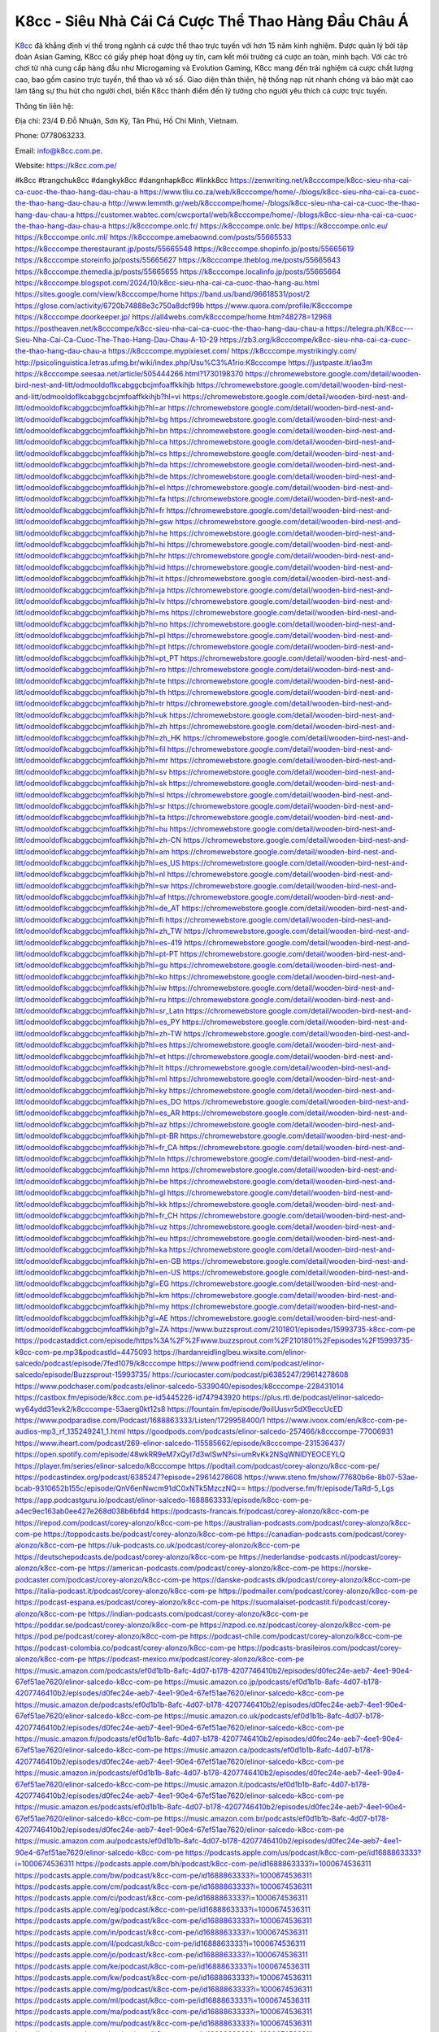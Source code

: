 K8cc - Siêu Nhà Cái Cá Cược Thể Thao Hàng Đầu Châu Á
===================================

`K8cc <https://k8cc.com.pe/>`_ đã khẳng định vị thế trong ngành cá cược thể thao trực tuyến với hơn 15 năm kinh nghiệm. Được quản lý bởi tập đoàn Asian Gaming, K8cc có giấy phép hoạt động uy tín, cam kết môi trường cá cược an toàn, minh bạch. Với các trò chơi từ nhà cung cấp hàng đầu như Microgaming và Evolution Gaming, K8cc mang đến trải nghiệm cá cược chất lượng cao, bao gồm casino trực tuyến, thể thao và xổ số. Giao diện thân thiện, hệ thống nạp rút nhanh chóng và bảo mật cao làm tăng sự thu hút cho người chơi, biến K8cc thành điểm đến lý tưởng cho người yêu thích cá cược trực tuyến.

Thông tin liên hệ: 

Địa chỉ: 23/4 Đ.Đỗ Nhuận, Sơn Kỳ, Tân Phú, Hồ Chí Minh, Vietnam. 

Phone: 0778063233. 

Email: info@k8cc.com.pe. 

Website: https://k8cc.com.pe/ 

#k8cc #trangchuk8cc #dangkyk8cc #dangnhapk8cc #linkk8cc
https://zenwriting.net/k8cccompe/k8cc-sieu-nha-cai-ca-cuoc-the-thao-hang-dau-chau-a
https://www.tliu.co.za/web/k8cccompe/home/-/blogs/k8cc-sieu-nha-cai-ca-cuoc-the-thao-hang-dau-chau-a
http://www.lemmth.gr/web/k8cccompe/home/-/blogs/k8cc-sieu-nha-cai-ca-cuoc-the-thao-hang-dau-chau-a
https://customer.wabtec.com/cwcportal/web/k8cccompe/home/-/blogs/k8cc-sieu-nha-cai-ca-cuoc-the-thao-hang-dau-chau-a
https://k8cccompe.onlc.fr/
https://k8cccompe.onlc.be/
https://k8cccompe.onlc.eu/
https://k8cccompe.onlc.ml/
https://k8cccompe.amebaownd.com/posts/55665533
https://k8cccompe.therestaurant.jp/posts/55665548
https://k8cccompe.shopinfo.jp/posts/55665619
https://k8cccompe.storeinfo.jp/posts/55665627
https://k8cccompe.theblog.me/posts/55665643
https://k8cccompe.themedia.jp/posts/55665655
https://k8cccompe.localinfo.jp/posts/55665664
https://k8cccompe.blogspot.com/2024/10/k8cc-sieu-nha-cai-ca-cuoc-thao-hang-au.html
https://sites.google.com/view/k8cccompe/home
https://band.us/band/96618531/post/2
https://glose.com/activity/6720b74888e3c750a8dcf99b
https://www.quora.com/profile/K8cccompe
https://k8cccompe.doorkeeper.jp/
https://all4webs.com/k8cccompe/home.htm?48278=12968
https://postheaven.net/k8cccompe/k8cc-sieu-nha-cai-ca-cuoc-the-thao-hang-dau-chau-a
https://telegra.ph/K8cc---Sieu-Nha-Cai-Ca-Cuoc-The-Thao-Hang-Dau-Chau-A-10-29
https://zb3.org/k8cccompe/k8cc-sieu-nha-cai-ca-cuoc-the-thao-hang-dau-chau-a
https://k8cccompe.mypixieset.com/
https://k8cccompe.mystrikingly.com/
http://psicolinguistica.letras.ufmg.br/wiki/index.php/Usu%C3%A1rio:K8cccompe
https://justpaste.it/iao3m
https://k8cccompe.seesaa.net/article/505444266.html?1730198370
https://chromewebstore.google.com/detail/wooden-bird-nest-and-litt/odmooldoflkcabggcbcjmfoaffkkihjb
https://chromewebstore.google.com/detail/wooden-bird-nest-and-litt/odmooldoflkcabggcbcjmfoaffkkihjb?hl=vi
https://chromewebstore.google.com/detail/wooden-bird-nest-and-litt/odmooldoflkcabggcbcjmfoaffkkihjb?hl=ar
https://chromewebstore.google.com/detail/wooden-bird-nest-and-litt/odmooldoflkcabggcbcjmfoaffkkihjb?hl=bg
https://chromewebstore.google.com/detail/wooden-bird-nest-and-litt/odmooldoflkcabggcbcjmfoaffkkihjb?hl=bn
https://chromewebstore.google.com/detail/wooden-bird-nest-and-litt/odmooldoflkcabggcbcjmfoaffkkihjb?hl=ca
https://chromewebstore.google.com/detail/wooden-bird-nest-and-litt/odmooldoflkcabggcbcjmfoaffkkihjb?hl=cs
https://chromewebstore.google.com/detail/wooden-bird-nest-and-litt/odmooldoflkcabggcbcjmfoaffkkihjb?hl=da
https://chromewebstore.google.com/detail/wooden-bird-nest-and-litt/odmooldoflkcabggcbcjmfoaffkkihjb?hl=de
https://chromewebstore.google.com/detail/wooden-bird-nest-and-litt/odmooldoflkcabggcbcjmfoaffkkihjb?hl=el
https://chromewebstore.google.com/detail/wooden-bird-nest-and-litt/odmooldoflkcabggcbcjmfoaffkkihjb?hl=fa
https://chromewebstore.google.com/detail/wooden-bird-nest-and-litt/odmooldoflkcabggcbcjmfoaffkkihjb?hl=fr
https://chromewebstore.google.com/detail/wooden-bird-nest-and-litt/odmooldoflkcabggcbcjmfoaffkkihjb?hl=gsw
https://chromewebstore.google.com/detail/wooden-bird-nest-and-litt/odmooldoflkcabggcbcjmfoaffkkihjb?hl=he
https://chromewebstore.google.com/detail/wooden-bird-nest-and-litt/odmooldoflkcabggcbcjmfoaffkkihjb?hl=hi
https://chromewebstore.google.com/detail/wooden-bird-nest-and-litt/odmooldoflkcabggcbcjmfoaffkkihjb?hl=hr
https://chromewebstore.google.com/detail/wooden-bird-nest-and-litt/odmooldoflkcabggcbcjmfoaffkkihjb?hl=id
https://chromewebstore.google.com/detail/wooden-bird-nest-and-litt/odmooldoflkcabggcbcjmfoaffkkihjb?hl=it
https://chromewebstore.google.com/detail/wooden-bird-nest-and-litt/odmooldoflkcabggcbcjmfoaffkkihjb?hl=ja
https://chromewebstore.google.com/detail/wooden-bird-nest-and-litt/odmooldoflkcabggcbcjmfoaffkkihjb?hl=lv
https://chromewebstore.google.com/detail/wooden-bird-nest-and-litt/odmooldoflkcabggcbcjmfoaffkkihjb?hl=ms
https://chromewebstore.google.com/detail/wooden-bird-nest-and-litt/odmooldoflkcabggcbcjmfoaffkkihjb?hl=no
https://chromewebstore.google.com/detail/wooden-bird-nest-and-litt/odmooldoflkcabggcbcjmfoaffkkihjb?hl=pl
https://chromewebstore.google.com/detail/wooden-bird-nest-and-litt/odmooldoflkcabggcbcjmfoaffkkihjb?hl=pt
https://chromewebstore.google.com/detail/wooden-bird-nest-and-litt/odmooldoflkcabggcbcjmfoaffkkihjb?hl=pt_PT
https://chromewebstore.google.com/detail/wooden-bird-nest-and-litt/odmooldoflkcabggcbcjmfoaffkkihjb?hl=ro
https://chromewebstore.google.com/detail/wooden-bird-nest-and-litt/odmooldoflkcabggcbcjmfoaffkkihjb?hl=te
https://chromewebstore.google.com/detail/wooden-bird-nest-and-litt/odmooldoflkcabggcbcjmfoaffkkihjb?hl=th
https://chromewebstore.google.com/detail/wooden-bird-nest-and-litt/odmooldoflkcabggcbcjmfoaffkkihjb?hl=tr
https://chromewebstore.google.com/detail/wooden-bird-nest-and-litt/odmooldoflkcabggcbcjmfoaffkkihjb?hl=uk
https://chromewebstore.google.com/detail/wooden-bird-nest-and-litt/odmooldoflkcabggcbcjmfoaffkkihjb?hl=zh
https://chromewebstore.google.com/detail/wooden-bird-nest-and-litt/odmooldoflkcabggcbcjmfoaffkkihjb?hl=zh_HK
https://chromewebstore.google.com/detail/wooden-bird-nest-and-litt/odmooldoflkcabggcbcjmfoaffkkihjb?hl=fil
https://chromewebstore.google.com/detail/wooden-bird-nest-and-litt/odmooldoflkcabggcbcjmfoaffkkihjb?hl=mr
https://chromewebstore.google.com/detail/wooden-bird-nest-and-litt/odmooldoflkcabggcbcjmfoaffkkihjb?hl=sv
https://chromewebstore.google.com/detail/wooden-bird-nest-and-litt/odmooldoflkcabggcbcjmfoaffkkihjb?hl=sk
https://chromewebstore.google.com/detail/wooden-bird-nest-and-litt/odmooldoflkcabggcbcjmfoaffkkihjb?hl=sl
https://chromewebstore.google.com/detail/wooden-bird-nest-and-litt/odmooldoflkcabggcbcjmfoaffkkihjb?hl=sr
https://chromewebstore.google.com/detail/wooden-bird-nest-and-litt/odmooldoflkcabggcbcjmfoaffkkihjb?hl=ta
https://chromewebstore.google.com/detail/wooden-bird-nest-and-litt/odmooldoflkcabggcbcjmfoaffkkihjb?hl=hu
https://chromewebstore.google.com/detail/wooden-bird-nest-and-litt/odmooldoflkcabggcbcjmfoaffkkihjb?hl=zh-CN
https://chromewebstore.google.com/detail/wooden-bird-nest-and-litt/odmooldoflkcabggcbcjmfoaffkkihjb?hl=am
https://chromewebstore.google.com/detail/wooden-bird-nest-and-litt/odmooldoflkcabggcbcjmfoaffkkihjb?hl=es_US
https://chromewebstore.google.com/detail/wooden-bird-nest-and-litt/odmooldoflkcabggcbcjmfoaffkkihjb?hl=nl
https://chromewebstore.google.com/detail/wooden-bird-nest-and-litt/odmooldoflkcabggcbcjmfoaffkkihjb?hl=sw
https://chromewebstore.google.com/detail/wooden-bird-nest-and-litt/odmooldoflkcabggcbcjmfoaffkkihjb?hl=af
https://chromewebstore.google.com/detail/wooden-bird-nest-and-litt/odmooldoflkcabggcbcjmfoaffkkihjb?hl=de_AT
https://chromewebstore.google.com/detail/wooden-bird-nest-and-litt/odmooldoflkcabggcbcjmfoaffkkihjb?hl=fi
https://chromewebstore.google.com/detail/wooden-bird-nest-and-litt/odmooldoflkcabggcbcjmfoaffkkihjb?hl=zh_TW
https://chromewebstore.google.com/detail/wooden-bird-nest-and-litt/odmooldoflkcabggcbcjmfoaffkkihjb?hl=es-419
https://chromewebstore.google.com/detail/wooden-bird-nest-and-litt/odmooldoflkcabggcbcjmfoaffkkihjb?hl=pt-PT
https://chromewebstore.google.com/detail/wooden-bird-nest-and-litt/odmooldoflkcabggcbcjmfoaffkkihjb?hl=gu
https://chromewebstore.google.com/detail/wooden-bird-nest-and-litt/odmooldoflkcabggcbcjmfoaffkkihjb?hl=ko
https://chromewebstore.google.com/detail/wooden-bird-nest-and-litt/odmooldoflkcabggcbcjmfoaffkkihjb?hl=iw
https://chromewebstore.google.com/detail/wooden-bird-nest-and-litt/odmooldoflkcabggcbcjmfoaffkkihjb?hl=ru
https://chromewebstore.google.com/detail/wooden-bird-nest-and-litt/odmooldoflkcabggcbcjmfoaffkkihjb?hl=sr_Latn
https://chromewebstore.google.com/detail/wooden-bird-nest-and-litt/odmooldoflkcabggcbcjmfoaffkkihjb?hl=es_PY
https://chromewebstore.google.com/detail/wooden-bird-nest-and-litt/odmooldoflkcabggcbcjmfoaffkkihjb?hl=zh-TW
https://chromewebstore.google.com/detail/wooden-bird-nest-and-litt/odmooldoflkcabggcbcjmfoaffkkihjb?hl=es
https://chromewebstore.google.com/detail/wooden-bird-nest-and-litt/odmooldoflkcabggcbcjmfoaffkkihjb?hl=et
https://chromewebstore.google.com/detail/wooden-bird-nest-and-litt/odmooldoflkcabggcbcjmfoaffkkihjb?hl=lt
https://chromewebstore.google.com/detail/wooden-bird-nest-and-litt/odmooldoflkcabggcbcjmfoaffkkihjb?hl=ml
https://chromewebstore.google.com/detail/wooden-bird-nest-and-litt/odmooldoflkcabggcbcjmfoaffkkihjb?hl=ky
https://chromewebstore.google.com/detail/wooden-bird-nest-and-litt/odmooldoflkcabggcbcjmfoaffkkihjb?hl=es_DO
https://chromewebstore.google.com/detail/wooden-bird-nest-and-litt/odmooldoflkcabggcbcjmfoaffkkihjb?hl=es_AR
https://chromewebstore.google.com/detail/wooden-bird-nest-and-litt/odmooldoflkcabggcbcjmfoaffkkihjb?hl=az
https://chromewebstore.google.com/detail/wooden-bird-nest-and-litt/odmooldoflkcabggcbcjmfoaffkkihjb?hl=pt-BR
https://chromewebstore.google.com/detail/wooden-bird-nest-and-litt/odmooldoflkcabggcbcjmfoaffkkihjb?hl=fr_CA
https://chromewebstore.google.com/detail/wooden-bird-nest-and-litt/odmooldoflkcabggcbcjmfoaffkkihjb?hl=ln
https://chromewebstore.google.com/detail/wooden-bird-nest-and-litt/odmooldoflkcabggcbcjmfoaffkkihjb?hl=mn
https://chromewebstore.google.com/detail/wooden-bird-nest-and-litt/odmooldoflkcabggcbcjmfoaffkkihjb?hl=be
https://chromewebstore.google.com/detail/wooden-bird-nest-and-litt/odmooldoflkcabggcbcjmfoaffkkihjb?hl=gl
https://chromewebstore.google.com/detail/wooden-bird-nest-and-litt/odmooldoflkcabggcbcjmfoaffkkihjb?hl=kk
https://chromewebstore.google.com/detail/wooden-bird-nest-and-litt/odmooldoflkcabggcbcjmfoaffkkihjb?hl=fr_CH
https://chromewebstore.google.com/detail/wooden-bird-nest-and-litt/odmooldoflkcabggcbcjmfoaffkkihjb?hl=uz
https://chromewebstore.google.com/detail/wooden-bird-nest-and-litt/odmooldoflkcabggcbcjmfoaffkkihjb?hl=eu
https://chromewebstore.google.com/detail/wooden-bird-nest-and-litt/odmooldoflkcabggcbcjmfoaffkkihjb?hl=ka
https://chromewebstore.google.com/detail/wooden-bird-nest-and-litt/odmooldoflkcabggcbcjmfoaffkkihjb?hl=en-GB
https://chromewebstore.google.com/detail/wooden-bird-nest-and-litt/odmooldoflkcabggcbcjmfoaffkkihjb?hl=en-US
https://chromewebstore.google.com/detail/wooden-bird-nest-and-litt/odmooldoflkcabggcbcjmfoaffkkihjb?gl=EG
https://chromewebstore.google.com/detail/wooden-bird-nest-and-litt/odmooldoflkcabggcbcjmfoaffkkihjb?hl=km
https://chromewebstore.google.com/detail/wooden-bird-nest-and-litt/odmooldoflkcabggcbcjmfoaffkkihjb?hl=my
https://chromewebstore.google.com/detail/wooden-bird-nest-and-litt/odmooldoflkcabggcbcjmfoaffkkihjb?gl=AE
https://chromewebstore.google.com/detail/wooden-bird-nest-and-litt/odmooldoflkcabggcbcjmfoaffkkihjb?gl=ZA
https://www.buzzsprout.com/2101801/episodes/15993735-k8cc-com-pe
https://podcastaddict.com/episode/https%3A%2F%2Fwww.buzzsprout.com%2F2101801%2Fepisodes%2F15993735-k8cc-com-pe.mp3&podcastId=4475093
https://hardanreidlinglbeu.wixsite.com/elinor-salcedo/podcast/episode/7fed1079/k8cccompe
https://www.podfriend.com/podcast/elinor-salcedo/episode/Buzzsprout-15993735/
https://curiocaster.com/podcast/pi6385247/29614278608
https://www.podchaser.com/podcasts/elinor-salcedo-5339040/episodes/k8cccompe-228431014
https://castbox.fm/episode/k8cc.com.pe-id5445226-id747943920
https://plus.rtl.de/podcast/elinor-salcedo-wy64ydd31evk2/k8cccompe-53aerg0kt12s8
https://fountain.fm/episode/9oiIUusvr5dX9eccUcED
https://www.podparadise.com/Podcast/1688863333/Listen/1729958400/1
https://www.ivoox.com/en/k8cc-com-pe-audios-mp3_rf_135249241_1.html
https://goodpods.com/podcasts/elinor-salcedo-257466/k8cccompe-77006931
https://www.iheart.com/podcast/269-elinor-salcedo-115585662/episode/k8cccompe-231536437/
https://open.spotify.com/episode/48wkRR9eM7xQyI7d3wISwN?si=umRvKk2NSqWNlDYEOCEYLQ
https://player.fm/series/elinor-salcedo/k8cccompe
https://podtail.com/podcast/corey-alonzo/k8cc-com-pe/
https://podcastindex.org/podcast/6385247?episode=29614278608
https://www.steno.fm/show/77680b6e-8b07-53ae-bcab-9310652b155c/episode/QnV6enNwcm91dC0xNTk5MzczNQ==
https://podverse.fm/fr/episode/TaRd-5_Lgs
https://app.podcastguru.io/podcast/elinor-salcedo-1688863333/episode/k8cc-com-pe-a4ec9ec163ab0ee427e268d038b6bfd4
https://podcasts-francais.fr/podcast/corey-alonzo/k8cc-com-pe
https://irepod.com/podcast/corey-alonzo/k8cc-com-pe
https://australian-podcasts.com/podcast/corey-alonzo/k8cc-com-pe
https://toppodcasts.be/podcast/corey-alonzo/k8cc-com-pe
https://canadian-podcasts.com/podcast/corey-alonzo/k8cc-com-pe
https://uk-podcasts.co.uk/podcast/corey-alonzo/k8cc-com-pe
https://deutschepodcasts.de/podcast/corey-alonzo/k8cc-com-pe
https://nederlandse-podcasts.nl/podcast/corey-alonzo/k8cc-com-pe
https://american-podcasts.com/podcast/corey-alonzo/k8cc-com-pe
https://norske-podcaster.com/podcast/corey-alonzo/k8cc-com-pe
https://danske-podcasts.dk/podcast/corey-alonzo/k8cc-com-pe
https://italia-podcast.it/podcast/corey-alonzo/k8cc-com-pe
https://podmailer.com/podcast/corey-alonzo/k8cc-com-pe
https://podcast-espana.es/podcast/corey-alonzo/k8cc-com-pe
https://suomalaiset-podcastit.fi/podcast/corey-alonzo/k8cc-com-pe
https://indian-podcasts.com/podcast/corey-alonzo/k8cc-com-pe
https://poddar.se/podcast/corey-alonzo/k8cc-com-pe
https://nzpod.co.nz/podcast/corey-alonzo/k8cc-com-pe
https://pod.pe/podcast/corey-alonzo/k8cc-com-pe
https://podcast-chile.com/podcast/corey-alonzo/k8cc-com-pe
https://podcast-colombia.co/podcast/corey-alonzo/k8cc-com-pe
https://podcasts-brasileiros.com/podcast/corey-alonzo/k8cc-com-pe
https://podcast-mexico.mx/podcast/corey-alonzo/k8cc-com-pe
https://music.amazon.com/podcasts/ef0d1b1b-8afc-4d07-b178-4207746410b2/episodes/d0fec24e-aeb7-4ee1-90e4-67ef51ae7620/elinor-salcedo-k8cc-com-pe
https://music.amazon.co.jp/podcasts/ef0d1b1b-8afc-4d07-b178-4207746410b2/episodes/d0fec24e-aeb7-4ee1-90e4-67ef51ae7620/elinor-salcedo-k8cc-com-pe
https://music.amazon.de/podcasts/ef0d1b1b-8afc-4d07-b178-4207746410b2/episodes/d0fec24e-aeb7-4ee1-90e4-67ef51ae7620/elinor-salcedo-k8cc-com-pe
https://music.amazon.co.uk/podcasts/ef0d1b1b-8afc-4d07-b178-4207746410b2/episodes/d0fec24e-aeb7-4ee1-90e4-67ef51ae7620/elinor-salcedo-k8cc-com-pe
https://music.amazon.fr/podcasts/ef0d1b1b-8afc-4d07-b178-4207746410b2/episodes/d0fec24e-aeb7-4ee1-90e4-67ef51ae7620/elinor-salcedo-k8cc-com-pe
https://music.amazon.ca/podcasts/ef0d1b1b-8afc-4d07-b178-4207746410b2/episodes/d0fec24e-aeb7-4ee1-90e4-67ef51ae7620/elinor-salcedo-k8cc-com-pe
https://music.amazon.in/podcasts/ef0d1b1b-8afc-4d07-b178-4207746410b2/episodes/d0fec24e-aeb7-4ee1-90e4-67ef51ae7620/elinor-salcedo-k8cc-com-pe
https://music.amazon.it/podcasts/ef0d1b1b-8afc-4d07-b178-4207746410b2/episodes/d0fec24e-aeb7-4ee1-90e4-67ef51ae7620/elinor-salcedo-k8cc-com-pe
https://music.amazon.es/podcasts/ef0d1b1b-8afc-4d07-b178-4207746410b2/episodes/d0fec24e-aeb7-4ee1-90e4-67ef51ae7620/elinor-salcedo-k8cc-com-pe
https://music.amazon.com.br/podcasts/ef0d1b1b-8afc-4d07-b178-4207746410b2/episodes/d0fec24e-aeb7-4ee1-90e4-67ef51ae7620/elinor-salcedo-k8cc-com-pe
https://music.amazon.com.au/podcasts/ef0d1b1b-8afc-4d07-b178-4207746410b2/episodes/d0fec24e-aeb7-4ee1-90e4-67ef51ae7620/elinor-salcedo-k8cc-com-pe
https://podcasts.apple.com/us/podcast/k8cc-com-pe/id1688863333?i=1000674536311
https://podcasts.apple.com/bh/podcast/k8cc-com-pe/id1688863333?i=1000674536311
https://podcasts.apple.com/bw/podcast/k8cc-com-pe/id1688863333?i=1000674536311
https://podcasts.apple.com/cm/podcast/k8cc-com-pe/id1688863333?i=1000674536311
https://podcasts.apple.com/ci/podcast/k8cc-com-pe/id1688863333?i=1000674536311
https://podcasts.apple.com/eg/podcast/k8cc-com-pe/id1688863333?i=1000674536311
https://podcasts.apple.com/gw/podcast/k8cc-com-pe/id1688863333?i=1000674536311
https://podcasts.apple.com/in/podcast/k8cc-com-pe/id1688863333?i=1000674536311
https://podcasts.apple.com/il/podcast/k8cc-com-pe/id1688863333?i=1000674536311
https://podcasts.apple.com/jo/podcast/k8cc-com-pe/id1688863333?i=1000674536311
https://podcasts.apple.com/ke/podcast/k8cc-com-pe/id1688863333?i=1000674536311
https://podcasts.apple.com/kw/podcast/k8cc-com-pe/id1688863333?i=1000674536311
https://podcasts.apple.com/mg/podcast/k8cc-com-pe/id1688863333?i=1000674536311
https://podcasts.apple.com/ml/podcast/k8cc-com-pe/id1688863333?i=1000674536311
https://podcasts.apple.com/ma/podcast/k8cc-com-pe/id1688863333?i=1000674536311
https://podcasts.apple.com/mu/podcast/k8cc-com-pe/id1688863333?i=1000674536311
https://podcasts.apple.com/mz/podcast/k8cc-com-pe/id1688863333?i=1000674536311
https://podcasts.apple.com/ne/podcast/k8cc-com-pe/id1688863333?i=1000674536311
https://podcasts.apple.com/ng/podcast/k8cc-com-pe/id1688863333?i=1000674536311
https://podcasts.apple.com/om/podcast/k8cc-com-pe/id1688863333?i=1000674536311
https://podcasts.apple.com/qa/podcast/k8cc-com-pe/id1688863333?i=1000674536311
https://podcasts.apple.com/sa/podcast/k8cc-com-pe/id1688863333?i=1000674536311
https://podcasts.apple.com/sn/podcast/k8cc-com-pe/id1688863333?i=1000674536311
https://podcasts.apple.com/za/podcast/k8cc-com-pe/id1688863333?i=1000674536311
https://podcasts.apple.com/tn/podcast/k8cc-com-pe/id1688863333?i=1000674536311
https://podcasts.apple.com/ug/podcast/k8cc-com-pe/id1688863333?i=1000674536311
https://podcasts.apple.com/ae/podcast/k8cc-com-pe/id1688863333?i=1000674536311
https://podcasts.apple.com/au/podcast/k8cc-com-pe/id1688863333?i=1000674536311
https://podcasts.apple.com/hk/podcast/k8cc-com-pe/id1688863333?i=1000674536311
https://podcasts.apple.com/id/podcast/k8cc-com-pe/id1688863333?i=1000674536311
https://podcasts.apple.com/jp/podcast/k8cc-com-pe/id1688863333?i=1000674536311
https://podcasts.apple.com/kr/podcast/k8cc-com-pe/id1688863333?i=1000674536311
https://podcasts.apple.com/mo/podcast/k8cc-com-pe/id1688863333?i=1000674536311
https://podcasts.apple.com/my/podcast/k8cc-com-pe/id1688863333?i=1000674536311
https://podcasts.apple.com/nz/podcast/k8cc-com-pe/id1688863333?i=1000674536311
https://podcasts.apple.com/ph/podcast/k8cc-com-pe/id1688863333?i=1000674536311
https://podcasts.apple.com/sg/podcast/k8cc-com-pe/id1688863333?i=1000674536311
https://podcasts.apple.com/tw/podcast/k8cc-com-pe/id1688863333?i=1000674536311
https://podcasts.apple.com/th/podcast/k8cc-com-pe/id1688863333?i=1000674536311
https://podcasts.apple.com/vn/podcast/k8cc-com-pe/id1688863333?i=1000674536311
https://podcasts.apple.com/am/podcast/k8cc-com-pe/id1688863333?i=1000674536311
https://podcasts.apple.com/az/podcast/k8cc-com-pe/id1688863333?i=1000674536311
https://podcasts.apple.com/bg/podcast/k8cc-com-pe/id1688863333?i=1000674536311
https://podcasts.apple.com/cz/podcast/k8cc-com-pe/id1688863333?i=1000674536311
https://podcasts.apple.com/dk/podcast/k8cc-com-pe/id1688863333?i=1000674536311
https://podcasts.apple.com/de/podcast/k8cc-com-pe/id1688863333?i=1000674536311
https://podcasts.apple.com/ee/podcast/k8cc-com-pe/id1688863333?i=1000674536311
https://podcasts.apple.com/es/podcast/k8cc-com-pe/id1688863333?i=1000674536311
https://podcasts.apple.com/fr/podcast/k8cc-com-pe/id1688863333?i=1000674536311
https://podcasts.apple.com/ge/podcast/k8cc-com-pe/id1688863333?i=1000674536311
https://podcasts.apple.com/gr/podcast/k8cc-com-pe/id1688863333?i=1000674536311
https://podcasts.apple.com/hr/podcast/k8cc-com-pe/id1688863333?i=1000674536311
https://podcasts.apple.com/ie/podcast/k8cc-com-pe/id1688863333?i=1000674536311
https://podcasts.apple.com/it/podcast/k8cc-com-pe/id1688863333?i=1000674536311
https://podcasts.apple.com/kz/podcast/k8cc-com-pe/id1688863333?i=1000674536311
https://podcasts.apple.com/kg/podcast/k8cc-com-pe/id1688863333?i=1000674536311
https://podcasts.apple.com/lv/podcast/k8cc-com-pe/id1688863333?i=1000674536311
https://podcasts.apple.com/lt/podcast/k8cc-com-pe/id1688863333?i=1000674536311
https://podcasts.apple.com/lu/podcast/k8cc-com-pe/id1688863333?i=1000674536311
https://podcasts.apple.com/hu/podcast/k8cc-com-pe/id1688863333?i=1000674536311
https://podcasts.apple.com/mt/podcast/k8cc-com-pe/id1688863333?i=1000674536311
https://podcasts.apple.com/md/podcast/k8cc-com-pe/id1688863333?i=1000674536311
https://podcasts.apple.com/me/podcast/k8cc-com-pe/id1688863333?i=1000674536311
https://podcasts.apple.com/nl/podcast/k8cc-com-pe/id1688863333?i=1000674536311
https://podcasts.apple.com/mk/podcast/k8cc-com-pe/id1688863333?i=1000674536311
https://podcasts.apple.com/no/podcast/k8cc-com-pe/id1688863333?i=1000674536311
https://podcasts.apple.com/at/podcast/k8cc-com-pe/id1688863333?i=1000674536311
https://podcasts.apple.com/pl/podcast/k8cc-com-pe/id1688863333?i=1000674536311
https://podcasts.apple.com/pt/podcast/k8cc-com-pe/id1688863333?i=1000674536311
https://podcasts.apple.com/ro/podcast/k8cc-com-pe/id1688863333?i=1000674536311
https://podcasts.apple.com/ru/podcast/k8cc-com-pe/id1688863333?i=1000674536311
https://podcasts.apple.com/sk/podcast/k8cc-com-pe/id1688863333?i=1000674536311
https://podcasts.apple.com/si/podcast/k8cc-com-pe/id1688863333?i=1000674536311
https://podcasts.apple.com/fi/podcast/k8cc-com-pe/id1688863333?i=1000674536311
https://podcasts.apple.com/se/podcast/k8cc-com-pe/id1688863333?i=1000674536311
https://podcasts.apple.com/tj/podcast/k8cc-com-pe/id1688863333?i=1000674536311
https://podcasts.apple.com/tr/podcast/k8cc-com-pe/id1688863333?i=1000674536311
https://podcasts.apple.com/tm/podcast/k8cc-com-pe/id1688863333?i=1000674536311
https://podcasts.apple.com/ua/podcast/k8cc-com-pe/id1688863333?i=1000674536311
https://podcasts.apple.com/la/podcast/k8cc-com-pe/id1688863333?i=1000674536311
https://podcasts.apple.com/br/podcast/k8cc-com-pe/id1688863333?i=1000674536311
https://podcasts.apple.com/cl/podcast/k8cc-com-pe/id1688863333?i=1000674536311
https://podcasts.apple.com/co/podcast/k8cc-com-pe/id1688863333?i=1000674536311
https://podcasts.apple.com/mx/podcast/k8cc-com-pe/id1688863333?i=1000674536311
https://podcasts.apple.com/ca/podcast/k8cc-com-pe/id1688863333?i=1000674536311
https://podcasts.apple.com/podcast/k8cc-com-pe/id1688863333?i=1000674536311
https://www.facebook.com/k8cccompe/
https://x.com/k8cccompe
https://www.youtube.com/@k8cccompe
https://vimeo.com/k8cccompe
https://www.pinterest.com/k8cccompe/
https://gravatar.com/k8cccompe
https://www.tumblr.com/k8cccompe
https://500px.com/p/k8cccompe
https://www.openstreetmap.org/user/k8cccompe
https://profile.hatena.ne.jp/k8cccompe/profile
https://issuu.com/k8cccompe
https://www.twitch.tv/k8cccompe/about
https://k8cccompe.bandcamp.com/album/k8cccompe
https://disqus.com/by/k8cccompe/about/
https://www.mixcloud.com/k8cccompe/
https://www.producthunt.com/@k8cccompe
https://gitee.com/k8cccompe
https://www.reverbnation.com/k8cccompe
https://k8cccompe.webflow.io/
https://about.me/k8cccompe
https://linktr.ee/cvnguyentrongnhan780104
https://talk.plesk.com/members/kcccompe.373454/#about
https://www.blogger.com/profile/12127257268482731598
https://k8cccompe.blogspot.com/2024/10/k8cccompe.html
https://k8cccompe.readthedocs.io/
https://www.zillow.com/profile/k8cccompe
https://cvnguyentrongnhan780104.systeme.io/
https://public.tableau.com/app/profile/k8cccompe
https://tvchrist.ning.com/profile/k8cccompe
https://heylink.me/k8cccompe/
https://www.walkscore.com/people/208657876901/k8cccompe
https://hackerone.com/k8cccompe?type=user
https://telegra.ph/k8cccompe-10-27
https://wakelet.com/@k8cccompe
https://dreevoo.com/profile.php?pid=702026
https://anyflip.com/homepage/jetwh#About
https://forum.dmec.vn/index.php?members/k8cccompe.82006/
https://jali.me/k8cccompe
https://writexo.com/share/775p2drh
https://audiomack.com/k8cccompe
https://leetcode.com/u/k8cccompe/
https://www.elephantjournal.com/profile/k8cccompe/
https://pxhere.com/en/photographer-me/4414128
https://starity.hu/profil/500934-k8cccompe/
https://www.emoneyspace.com/k8cccompe
https://www.callupcontact.com/b/businessprofile/k8cccompe/9342804
https://www.intensedebate.com/people/k8cccompe1
https://www.niftygateway.com/@k8cccompe/
https://files.fm/k8cccompe/info
https://socialtrain.stage.lithium.com/t5/user/viewprofilepage/user-id/108855
https://app.scholasticahq.com/scholars/348330-k8cc-com-pe
https://stocktwits.com/k8cccompe
https://app.roll20.net/users/15087911/k8cccompe
https://www.metal-archives.com/users/k8cccompe
https://os.mbed.com/users/k8cccompe/
https://hypothes.is/users/k8cccompe
https://influence.co/k8cccompe
https://www.fundable.com/user-990008
https://data.world/k8cccompe
https://developer.tobii.com/community-forums/members/k8cccompe/
https://pinshape.com/users/5874759-k8cccompe#designs-tab-open
https://www.renderosity.com/users/id:1582280
https://photoclub.canadiangeographic.ca/profile/21406968
https://www.gta5-mods.com/users/k8cccompe
https://start.me/p/ARj5q1/k8cccompe
https://www.divephotoguide.com/user/k8cccompe
https://fileforum.com/profile/k8cccompe
https://scrapbox.io/k8cccompe/k8cccompe
https://my.desktopnexus.com/k8cccompe/
https://my.archdaily.com/us/@k8cccompe
https://reactos.org/forum/memberlist.php?mode=viewprofile&u=115941
https://www.anobii.com/en/01774b13a1705712fe/profile/activity
https://www.metooo.io/u/k8cccompe
https://vocal.media/authors/k8cccompe
https://www.giveawayoftheday.com/forums/profile/233391
https://us.enrollbusiness.com/BusinessProfile/6918171/k8cccompe
https://app.talkshoe.com/user/k8cccompe/about
https://forum.epicbrowser.com/profile.php?id=54068
https://www.bitsdujour.com/profiles/lQUSgo
https://www.bigoven.com/user/k8cccompe
https://www.sutori.com/en/user/k8cc-com-pe
https://gitlab.aicrowd.com/k8cc_com_pe
https://forums.bohemia.net/profile/1258458-k8cccompe/?tab=field_core_pfield_141
https://doodleordie.com/profile/k8cccompe
https://www.dermandar.com/user/k8cccompe/
https://www.chordie.com/forum/profile.php?id=2097477
https://qooh.me/k8cccompe
https://newspicks.com/user/10782520
https://allmyfaves.com/k8cccompe
https://glitch.com/@k8cccompe
https://bikeindex.org/users/k8cccompe
https://www.facer.io/u/k8cccompe
http://molbiol.ru/forums/index.php?showuser=1396007
https://tuvan.bestmua.vn/dwqa-question/k8cccompe
https://glose.com/u/k8cccompe
https://inkbunny.net/k8cccompe
https://roomstyler.com/users/k8cccompe
https://community.stencyl.com/index.php?action=profile;u=1243524
https://www.bestadsontv.com/profile/491187/K8cc-Com-Pe
https://www.hebergementweb.org/members/k8cccompe.701186/
https://www.exchangle.com/k8cccompe
http://www.invelos.com/UserProfile.aspx?Alias=k8cccompe
https://www.proarti.fr/account/k8cccompe
https://www.babelcube.com/user/k8cc-com-pe
https://www.checkli.com/k8cccompe
https://nhattao.com/members/user6614643.6614643/
https://www.businesslistings.net.au/k8cccompe/hochiminh/k8cccompe/1059491.aspx
https://justpaste.it/u/k8cccompe
https://backloggery.com/k8cccompe
https://tmcon-llc.com/members/k8cccompe/profile/
https://mygamedb.com/profile/k8cccompe
https://www.minecraft-servers-list.org/details/k8cccompe/
https://www.siye.co.uk/siye/viewuser.php?uid=230067
https://www.recepti.com/profile/view/108099
https://www.portalnet.cl/usuarios/k8cccompe.1116735/
https://www.openrec.tv/user/k8cccompe/about
https://whyp.it/users/40186/k8cccompe
https://tekkenmods.com/user/97412/k8cccompe
https://niadd.com/article/1261190.html
https://estar.jp/users/1729306610
https://chiase123.com/member/k8cccompe/
https://community.orbitonline.com/users/k8cccompe/
https://www.englishteachers.ru/forum/index.php?app=core&module=members&controller=profile&id=108245&tab=field_core_pfield_30
https://activepages.com.au/profile/k8cccompe
https://strefainzyniera.pl/forum/1960/k8cc-si%C3%AAu-nh%C3%A0-c%C3%A1i-c%C3%A1-c%C6%B0%E1%BB%A3c-th%E1%BB%83-thao-h%C3%A0ng-%C4%91%E1%BA%A7u-ch%C3%A2u-%C3%A1
https://forum.pivx.org/members/k8cccompe.22285/#about
https://listium.com/@k8cccompe
https://robertsspaceindustries.com/citizens/k8cccompe
https://hub.vroid.com/en/users/110771666
https://blog.cishost.ru/profile/k8cccompe/
https://www.pixiv.net/en/users/110771666
https://www.myget.org/users/k8cccompe
https://touchbase.id/k8cccompe
https://musikersuche.musicstore.de/profil/k8cccompe/
https://www.news2.ru/profile/k8cccompe/
https://linkgeanie.com/profile/k8cccompe
https://freeimage.host/k8cccompe
https://joinentre.com/profile/k8cccompe
https://alumni.cusat.ac.in/members/k8cccompe/profile/
https://espritgames.com/members/44863887/
https://www.exibart.com/community/k8cccompe/profile/
https://theprepared.com/members/2KPrvqyP7X/
https://vcook.jp/users/11961
https://log.concept2.com/profile/2443915
https://swaay.com/u/cvnguyentrongnhan780104/about/
https://www.hostboard.com/forums/members/k8cccompe.html
https://commu.nosv.org/p/K8ccComPe/
https://codeberg.org/k8cccompe
https://egl.circlly.com/users/k8cccompe
https://flightsim.to/profile/k8cccompe
https://notionpress.com/author/1103278
https://propterest.com.au/user/24102/k8cccompe
https://socialsocial.social/user/k8cccompe/
https://www.pesgaming.com/index.php?members/k8cccompe.335342/#about
https://fanclove.jp/profile/1NJbEwYk2m
https://epiphonetalk.com/members/k8cccompe.34967/#about
https://bhtuning.com/members/k8cccompe.71725/#about
https://hintstock.com/hint/users/k8cccompe/
https://www.jobscoop.org/profiles/5485751-k8cc-com-pe
https://flightgear.jpn.org/wiki/index.php?k8cccompe
https://my.clickthecity.com/k8cccompe
https://veteransbusinessnetwork.com/profile/k8cccompe/
https://www.catapulta.me/users/k8cccompe
https://unityroom.com/users/k8cccompe
https://villagersandheroes.com/forums/members/k8cccompe.12124/#about
https://cyberscore.me.uk/user/67527/contactdetails
https://bgflash.com/member/k8cccompe
https://www.balatarin.com/users/k8cccompe
https://www.rcuniverse.com/forum/members/k8cccompe.html
https://www.nulled.to/user/6255468-k8cccompe
https://www.telix.pl/forums/users/k8cccompe/
https://myapple.pl/users/476004-k8cccompe
https://www.rctech.net/forum/members/k8cccompe-413458.html
https://www.max2play.com/en/forums/users/K8cc-Com/
https://skiomusic.com/k8cccompe
https://xtremepape.rs/members/k8cccompe.487427/#about
https://www.ethiovisit.com/myplace/k8cccompe
https://sorucevap.sihirlielma.com/user/k8cccompe
https://www.bandsworksconcerts.info/index.php?k8cccompe
http://compcar.ru/forum/member.php?u=132213
https://aspiriamc.com/members/k8cccompe.46014/#about
https://rant.li/k8cccompe/
https://muabanhaiduong.com/members/k8cccompe.13097/#about
http://www.haxorware.com/forums/member.php?action=profile&uid=301894
https://hyvebook.com/k8cccompe
https://klotzlube.ru/forum/user/285008/
https://phijkchu.com/a/k8cccompe/video-channels
https://www.wowonder.xyz/k8cccompe
http://forum.cncprovn.com/members/222366-k8cccompe
https://biomolecula.ru/authors/34951
https://protocol.ooo/ja/users/k8cccompe
https://user.qoo-app.com/98584214
https://k8cccompe.livepositively.com/
https://eyecandid.io/user/k8cccompe-10087783/gallery
https://respostas.guiadopc.com.br/user/k8cccompe
https://ask.embedded-wizard.de/user/k8cccompe
https://ranktribe.com/profile/k8cccompe/
https://forum.tkool.jp/index.php?members/k8cccompe.44870/#about
https://tomes.tchncs.de/user/k8cccompe
https://www.question-ksa.com/user/k8cccompe
https://k8cccompe.stck.me/profile
https://ilm.iou.edu.gm/members/k8cccompe/
http://forum.bokser.org/user-1323606.html
https://forums.starcontrol.com/user/7394742
https://forum.citadel.one/user/k8cccompe
https://rfc.stitcher.io/profile/k8cccompe
https://djrankings.org/profile-k8cccompe
https://xiaopan.co/forums/members/k8cccompe.172441/
https://www.sciencebee.com.bd/qna/user/k8cccompe
https://truckymods.io/user/282499
https://community.jamf.com/t5/user/viewprofilepage/user-id/163856
https://www.realitymod.com/forum/member.php?u=117733
https://protistologists.org/forums/users/k8cccompe/
https://codeandsupply.co/users/3jE8MS8qiX7Dhg
https://jobs.njota.org/profiles/5492611-k8cc-com-pe
https://olderworkers.com.au/author/cvnguyentrongnhan780104gmail-com/
https://jobs.westerncity.com/profiles/5492616-k8cc-com-pe
https://www.sideprojectors.com/user/profile/115426
https://amdm.ru/users/k8cccompe/
https://artvee.com/members/k8cccompe/profile/
https://alumni.vfu.bg/bg/members/k8cccompe/profile/
https://prosinrefgi.wixsite.com/pmbpf/profile/k8cccompe/profile
https://jsfiddle.net/5w6uj8h7/
https://wefunder.com/k8cccompe
https://my.omsystem.com/members/k8cccompe
https://triberr.com/k8cccompe
https://tupalo.com/en/users/7733046
https://www.speedrun.com/users/k8cccompe
https://www.growkudos.com/profile/k8cc_com_pe
https://www.gaiaonline.com/profiles/k8cccompe/46888533/
https://k8cccompe.gallery.ru/
https://www.multichain.com/qa/user/k8cccompe
https://confengine.com/user/k8cccompe
https://www.mapleprimes.com/users/k8cccompe
https://my.djtechtools.com/users/1458446
https://www.jetphotos.com/photographer/476834
https://gettogether.community/profile/247329/
https://tabelog.com/rvwr/k8cccompe/prof/
https://www.yourquote.in/k8cc-com-pe-dxiw7/quotes
https://kowabana.jp/users/132581
https://www.sakaseru.jp/mina/user/profile/207637
https://advego.com/profile/k8cccompe/
https://jobs.insolidarityproject.com/profiles/5484847-k8cc-com-pe
https://bitspower.com/support/user/k8cccompe
https://animationpaper.com/forums/users/k8cccompe/
https://forum.aceinna.com/user/k8cccompe
https://contest.embarcados.com.br/membro/k8cc-com-pe/
https://evently.pl/profile/k8cccompe
https://aiplanet.com/profile/k8cccompe
https://cfgfactory.com/user/303830
https://jobs.landscapeindustrycareers.org/profiles/5484898-k8cc-com-pe
https://www.postman.com/k8cccompe
https://www.criminalelement.com/members/k8cccompe/profile/
https://developers.maxon.net/forum/user/k8cccompe
https://hiqy.in/k8cccompe
https://www.gamblingtherapy.org/forum/users/k8cccompe/
https://bbcovenant.guildlaunch.com/users/blog/6584720/?mode=view&gid=97523
https://www.grepper.com/profile/k8cc-com-pe
https://allmynursejobs.com/author/k8cccompe/
https://www.horseracingnation.com/user/k8cccompe
https://photosynthesis.bg/user/art/k8cccompe.html
https://forum-mechanika.pl/members/k8cccompe.297785/#about
https://boredofstudies.org/members/k8cccompe.1611409129/#about
https://www.designspiration.com/k8cccompe/saves/
https://varecha.pravda.sk/profil/k8cccompe/o-mne/
https://makeagif.com/user/k8cccompe?ref=NE69on
https://www.pozible.com/profile/k8cc-com-pe
http://www.rohitab.com/discuss/user/2375004-k8cccompe/
https://www.aicrowd.com/participants/k8cccompe/
https://able2know.org/user/k8cccompe/
https://www.ixawiki.com/link.php?url=https://k8cc.com.pe/
https://forums.huntedcow.com/index.php?showuser=125225
https://3dexport.com/k8cccompe
https://jobs.asoprs.org/profiles/5485361-k8cc-com-pe
http://forum.concord.com.tr/user-14379.html
https://www.cossa.ru/profile/?ID=258487
https://www.eso-database.com/en/user/k8cccompe
https://linkstack.lgbt/@k8cccompe
https://l2top.co/forum/members/k8cccompe.64723/
https://www.retecool.com/author/k8cccompe/
https://www.songback.com/profile/7826/about
https://war-lords.net/forum/user-36826.html
https://www.openlb.net/forum/users/k8cccompe/
https://aiforkids.in/qa/user/k8cccompe
https://iplogger.org/logger/shxB48jSDxdB/
https://shhhnewcastleswingers.club/forums/users/k8cccompe/
https://relatsencatala.cat/autor/k8cc-com-pe/1046621
https://www.capakaspa.info/forums-echecs/utilisateurs/k8cccompe/
https://www.huntingnet.com/forum/members/k8cccompe.html
https://wiki.natlife.ru/index.php/%D0%A3%D1%87%D0%B0%D1%81%D1%82%D0%BD%D0%B8%D0%BA:K8cccompe
https://www.zerohedge.com/user/I7FrZJ7lCCUlrcbrQqvHrgG3txy2
https://cloudim.copiny.com/question/details/id/936954
https://shenasname.ir/ask/user/k8cccompe
https://www.equinenow.com/farm/k8cccompe.htm
https://moparwiki.win/wiki/User:K8cccompe
https://fkwiki.win/wiki/User:K8cccompe
https://www.valinor.com.br/forum/usuario/k8cccompe.126770/#about
https://timeoftheworld.date/wiki/User:K8cccompe
https://menwiki.men/wiki/User:K8cccompe
https://matkafasi.com/user/k8cccompe
https://historydb.date/wiki/User:K8cccompe
https://king-wifi.win/wiki/User:K8cccompe
https://cameradb.review/wiki/User:K8cccompe
https://www.laundrynation.com/community/profile/k8cccompe/
https://videos.muvizu.com/Profile/k8cccompe/Latest
https://www.alonegocio.net.br/author/k8cccompe/
https://gegenstimme.tv/a/k8cccompe/video-channels
https://social.kubo.chat/k8cccompe
http://classicalmusicmp3freedownload.com/ja/index.php?title=%E5%88%A9%E7%94%A8%E8%80%85:K8cccompe
https://wirtube.de/a/k8cccompe/video-channels
http://planforexams.com/q2a/user/k8cccompe
https://wiki.gta-zona.ru/index.php/%D0%A3%D1%87%D0%B0%D1%81%D1%82%D0%BD%D0%B8%D0%BA:K8cccompe
https://vadaszapro.eu/user/profile/k8cccompe
https://saphalaafrica.co.za/wp/question/k8cccompe/
https://onelifecollective.com/k8cccompe
https://nawaksara.id/forum/profile/k8cccompe/
https://www.haikudeck.com/presentations/K8ccCom.Pe
https://www.kuhustle.com/@k8cccompe
https://belgaumonline.com/profile/k8cccompe/
https://www.bmwpower.lv/user.php?u=k8cccompe
https://seomotionz.com/member.php?action=profile&uid=41624
https://gesoten.com/profile/detail/10594729
https://www.bloggportalen.se/BlogPortal/view/ReportBlog?id=221022
https://rpgplayground.com/members/k8cccompe/profile/
https://phuket.mol.go.th/forums/users/k8cccompe
https://git.cryto.net/k8cccompe
https://hi-fi-forum.net/profile/981219
https://jobs.votesaveamerica.com/profiles/5485761-k8cc-com-pe
https://justnock.com/k8cccompe
https://www.syncdocs.com/forums/profile/k8cccompe
https://www.royalroad.com/profile/575165
https://www.investagrams.com/Profile/k8cccompe
https://www.atozed.com/forums/user-15209.html
https://polars.pourpres.net/user-7124
https://www.blockdit.com/k8cccompe
https://samplefocus.com/users/k8cccompe
https://perftile.art/users/k8cccompe
https://eso-hub.com/en/users/28221/k8cccompe
https://www.sidefx.com/profile/k8cccompe/
https://www.foriio.com/k8cccompe
https://www.remotehub.com/k8cccompe
https://we-xpats.com/en/member/12161/
https://wikizilla.org/wiki/User:K8cccompe
https://mstdn.business/@k8cccompe
https://www.jumpinsport.com/users/k8cccompe
http://forum.vodobox.com/profile.php?id=8143
https://haveagood.holiday/users/372006
https://substance3d.adobe.com/community-assets/profile/org.adobe.user:A1AE1DB9671F3B110A495C5F@AdobeID
https://www.techinasia.com/profile/k8cc-com-pe
https://community.claris.com/en/s/profile/005Vy000004L3bh
https://www.beamng.com/members/k8cccompe.650312/
https://demo.wowonder.com/k8cccompe
https://designaddict.com/community/profile/k8cccompe/
https://lwccareers.lindsey.edu/profiles/5485983-k8cc-com-pe
https://manylink.co/@k8cccompe
https://huzzaz.com/collection/k8cccompe
https://fliphtml5.com/homepage/ombpz/
https://www.bunity.com/-f6a90b88-6312-455f-bf6a-0590f7c5b51e?r=
https://www.11secondclub.com/users/profile/1604866
https://www.clickasnap.com/profile/k8cccompe
https://linqto.me/about/k8cccompe
https://vnvista.com/hi/179327
http://dtan.thaiembassy.de/uncategorized/2562/?mingleforumaction=profile&id=236520
https://muare.vn/shop/k8cc-com-pe/838810
https://f319.com/members/k8cccompe.879547/
https://lifeinsys.com/user/k8cccompe
http://80.82.64.206/user/k8cccompe
https://www.ohay.tv/profile/k8cccompe
https://www.riptapparel.com/pages/member?k8cccompe
https://pubhtml5.com/homepage/qwqpm/
https://careers.gita.org/profiles/5486160-k8cc-com-pe
https://www.notebook.ai/users/929490
https://www.akaqa.com/account/profile/19191676674
https://qiita.com/k8cccompe
https://www.nintendo-master.com/profil/k8cccompe
https://www.iniuria.us/forum/member.php?479949-k8cccompe
https://www.babyweb.cz/uzivatele/k8cccompe
http://www.fanart-central.net/user/k8cccompe/profile
https://www.magcloud.com/user/k8cccompe
https://tudomuaban.com/chi-tiet-rao-vat/2381436/k8cccompe.html
https://velopiter.spb.ru/profile/140122-k8cccompe/?tab=field_core_pfield_1
https://rotorbuilds.com/profile/70154/
https://gifyu.com/k8cccompe
https://iszene.com/user-244497.html
https://hubpages.com/@k8cccompe
https://wmart.kz/forum/user/191907/
https://hieuvetraitim.com/members/k8cccompe.68019/
https://6giay.vn/members/k8cccompe.101353/
https://raovat.nhadat.vn/members/k8cccompe-139707.html
https://duyendangaodai.net/members/20054-k8cccompe.html
http://aldenfamilydentistry.com/UserProfile/tabid/57/userId/946803/Default.aspx
https://glamorouslengths.com/author/k8cccompe/
https://www.ilcirotano.it/annunci/author/k8cccompe/
https://www.homepokergames.com/vbforum/member.php?u=117610
https://hangoutshelp.net/user/k8cccompe
https://web.ggather.com/k8cccompe
https://www.asklent.com/user/k8cccompe#gsc.tab=0
http://delphi.larsbo.org/user/k8cccompe
https://kaeuchi.jp/forums/users/k8cccompe/
http://maisoncarlos.com/UserProfile/tabid/42/userId/2220490/Default.aspx
https://www.goldposter.com/members/k8cccompe/profile/
https://hcgdietinfo.com/hcgdietforums/members/k8cccompe/
https://mentorship.healthyseminars.com/members/k8cccompe/
https://tatoeba.org/vi/user/profile/k8cccompe
http://www.pvp.iq.pl/user-24363.html
https://transfur.com/Users/k8cccompe
https://www.plurk.com/k8cccompe
https://velog.io/@k8cccompe/about
https://www.metaculus.com/accounts/profile/221620/
https://sovren.media/p/1021387/6147b16a22b887c6e298e01c1e710b46
https://shapshare.com/k8cccompe
https://thearticlesdirectory.co.uk/members/cvnguyentrongnhan780104/
https://golbis.com/user/k8cccompe/
https://eternagame.org/players/420633
https://www.canadavisa.com/canada-immigration-discussion-board/members/k8cccompe.1239179/
http://www.biblesupport.com/user/609901-k8cccompe/
https://nmpeoplesrepublick.com/community/profile/k8cccompe/
https://ingmac.ru/forum/?PAGE_NAME=profile_view&UID=61087
https://storyweaver.org.in/en/users/1015518
https://club.doctissimo.fr/k8cccompe/
https://www.outlived.co.uk/author/k8cccompe/
https://motion-gallery.net/users/661450
https://potofu.me/k8cccompe
https://www.mycast.io/profiles/299926/username/k8cccompe
https://www.sythe.org/members/k8cccompe.1811268/
https://kemono.im/k8cccompe/
https://imgcredit.xyz/k8cccompe
https://www.claimajob.com/profiles/5486018-k8cc-com-pe
https://violet.vn/user/show/id/14997199
https://www.itchyforum.com/en/member.php?309024-k8cccompe
https://expathealthseoul.com/profile/k8cccompe/
https://genina.com/user/editDone/4493008.page
https://nhadatdothi.net.vn/members/k8cccompe.30865/
https://schoolido.lu/user/k8cccompe/
https://www.familie.pl/profil/k8cccompe
https://qna.habr.com/user/k8cccompe
https://www.naucmese.cz/k8cc-sieu-nha-cai-ca-cuoc-the-thao-hang-dau-chau-a
https://wiki.sports-5.ch/index.php?title=Utilisateur:K8cccompe
https://boersen.oeh-salzburg.at/author/k8cccompe/
https://ask.mallaky.com/?qa=user/k8cccompe
https://cadillacsociety.com/users/k8cccompe/
https://timdaily.vn/members/k8cccompe.91399/#about
https://bandori.party/user/227263/k8cccompe/
https://www.vnbadminton.com/members/k8cccompe.56093/
https://mnogootvetov.ru/index.php?qa=user&qa_1=k8cccompe
https://slatestarcodex.com/author/k8cccompe/
https://www.forums.maxperformanceinc.com/forums/member.php?u=202511
https://land-book.com/k8cccompe
https://illust.daysneo.com/illustrator/k8cccompe/
https://acomics.ru/-k8cccompe
https://www.astrobin.com/users/k8cccompe/
https://modworkshop.net/user/k8cccompe
https://fitinline.com/profile/k8cccompe/
https://tooter.in/k8cccompe
https://spiderum.com/nguoi-dung/k8cccompe
https://postgresconf.org/users/k8cc-com-pe
https://zrzutka.pl/profile/k8cc-com-pe-153278
https://memes.tw/user/338957
https://medibang.com/author/26801068/
https://forum.issabel.org/u/k8cccompe
https://redpah.com/profile/417588/k8cccompe
https://www.papercall.io/speakers/k8cccompe
https://bootstrapbay.com/user/k8cccompe
https://www.rwaq.org/users/k8cccompe
https://www.planet-casio.com/Fr/compte/voir_profil.php?membre=k8cccompe
https://www.zeldaspeedruns.com/profiles/k8cccompe
https://savelist.co/profile/users/k8cccompe
https://phatwalletforums.com/user/k8cccompe
https://community.wongcw.com/k8cccompe
https://www.hoaxbuster.com/redacteur/k8cccompe
https://code.antopie.org/k8cccompe
https://app.geniusu.com/users/2542721
https://www.halaltrip.com/user/profile/175248/k8cccompe/
https://abp.io/community/members/k8cccompe
https://fora.babinet.cz/profile.php?section=personal&id=69642
https://useum.org/myuseum/k8cccompe
http://www.hoektronics.com/author/k8cccompe/
https://divisionmidway.org/jobs/author/k8cccompe/
http://phpbt.online.fr/profile.php?mode=view&uid=27097
https://www.montessorijobsuk.co.uk/author/k8cccompe/
http://k8cccompe.geoblog.pl/
https://www.udrpsearch.com/user/k8cccompe
https://geocha-production.herokuapp.com/maps/165208-k8cccompe
http://jobboard.piasd.org/author/k8cccompe/
https://www.themplsegotist.com/members/k8cccompe/
https://jerseyboysblog.com/forum/member.php?action=profile&uid=15706
https://jobs.lajobsportal.org/profiles/5490363
https://bulkwp.com/support-forums/users/k8cccompe/
https://www.heavyironjobs.com/profiles/5490365-k8cc-com-pe
https://www.timessquarereporter.com/profile/k8cccompe
http://ww.metanotes.com/user/k8cccompe
https://lkc.hp.com/member/k8cccompe
https://akniga.org/profile/693862-k8cccompe/
https://www.chichi-pui.com/users/user_n7NWY6BT8A/
https://videogamemods.com/members/k8cccompe/
https://makersplace.com/cvnguyentrongnhan780104/about
https://community.fyers.in/member/M3bVLyEDAT
https://www.snipesocial.co.uk/k8cccompe
https://www.apelondts.org/Activity-Feed/My-Profile/UserId/40430
https://advpr.net/k8cccompe
https://safechat.com/u/k8cccompe
https://mlx.su/paste/view/7f24d907
http://techou.jp/index.php?k8cccompe
https://ask-people.net/user/k8cccompe
http://www.aunetads.com/view/item-2508829-k8cccompe.html
https://golosknig.com/profile/k8cccompe/
http://newdigital-world.com/members/k8cccompe.html
https://forum.herozerogame.com/index.php?/user/88370-k8cccompe/
https://www.herlypc.es/community/profile/k8cccompe/
https://jump.5ch.net/?https://k8cc.com.pe/
https://forum.fluig.com/users/39420/k8cccompe
https://kerbalx.com/k8cccompe
https://app.hellothematic.com/creator/profile/905557
https://manga-no.com/@k8cccompe/profile
https://www.fintact.io/user/k8cccompe
https://www.ekademia.pl/@k8cccompepe
https://www.pcspecialist.co.uk/forums/members/k8cccompe.204934/#about
https://www.skypixel.com/users/djiuser-zmfqu5zgnkqk
https://spinninrecords.com/profile/k8cccompe
https://trakteer.id/k8cccompe
https://forum.skullgirlsmobile.com/members/k8cccompe.61314/#about
https://www2.teu.ac.jp/iws/elc/pukiwiki/?k8cccompe
https://www.remoteworker.co.uk/profiles/5487975-k8cc-com-pe
https://buckeyescoop.com/community/members/k8cccompe.19597/#about
https://vozer.net/members/k8cccompe.15897/
https://bulios.com/@k8cccompe
https://snippet.host/omshfw
https://www.adpost.com/u/k8cccompe/
https://wikifab.org/wiki/Utilisateur:K8cccompe
https://oneeyeland.com/member/member_portfolio.php?pgrid=171518
https://www.ebluejay.com/feedbacks/view_feedback/k8cccompe
https://www.moshpyt.com/user/k8cccompe
https://racetime.gg/user/497NdWR75RBmqXen/k8cccompe
https://app.impactplus.com/users/k8cccompe
https://penposh.com/k8cccompe
https://jobs.windomnews.com/profiles/5490515-k8cc-com-pe
https://etextpad.com/7hiftsyvll
https://www.recentstatus.com/k8cccompe
https://www.edna.cz/uzivatele/k8cccompe/
https://zumvu.com/k8cccompe/
https://doselect.com/@6bcbf76ee6bb9ac42f0ab6624
https://stepik.org/users/986876909/profile
https://www.bondhuplus.com/k8cccompe
https://forum.lexulous.com/user/k8cccompe
https://www.vevioz.com/k8cccompe
https://www.photocontest.gr/users/k8cc-com-pe/photos
https://www.deafvideo.tv/vlogger/k8cccompe
https://www.rak-fortbildungsinstitut.de/community/profile/k8cccompe/
https://flokii.com/-k8cccompe#info
https://gitlab.vuhdo.io/k8cccompe
https://quangcaoso.vn/k8cccompe
https://vc.ru/u/4116042-k8cc-com-pe
https://www.skool.com/@kcc-com-pe-4781
https://killtv.me/user/k8cccompe/
https://www.buzzbii.com/k8cccompe
https://www.anibookmark.com/user/k8cccompe.html
https://www.blackhatprotools.info/member.php?203811-k8cccompe
https://diendan.hocmai.vn/members/k8cccompe.2719733/#about
https://yoo.rs/@k8cccompe
https://3dwarehouse.sketchup.com/by/k8cccompe
https://www.cgalliance.org/forums/members/k8cccompe.42339/#about
https://eo-college.org/members/k8cccompe/
https://main.community/u/k8cccompe
https://git.fuwafuwa.moe/k8cccompe
https://deansandhomer.fogbugz.com/default.asp?pg=pgPublicView&sTicket=32949_8pvqho59
https://paste.intergen.online/view/620121d7
https://7sky.life/members/k8cccompe/
https://aprenderfotografia.online/usuarios/k8cccompe/profile/
https://axistory.com/k8cccompe
https://cuchichi.es/author/k8cccompe/
https://forum.profa.ne/user/k8cccompe
https://freshsites.download/socialwow/k8cccompe
https://qa.laodongzu.com/?qa=user/k8cccompe
https://www.mazafakas.com/user/profile/4975813
https://www.palscity.com/k8cccompe
https://www.wvhired.com/profiles/5491000-k8cc-com-pe
https://www.bmw-sg.com/forums/members/k8cccompe-g.96598/#about
https://algowiki.win/wiki/User:K8cccompe
https://kenhrao.com/members/k8cccompe.66719/#about
https://3ddd.ru/users/k8cccompe
https://progresspond.com/members/k8cccompe/
https://www.eroticcinema.nl/forum/memberlist.php?mode=viewprofile&u=105094
https://circleten.org/a/322352?postTypeId=whatsNew
https://community.amd.com/t5/user/viewprofilepage/user-id/445385
https://www.smitefire.com/profile/k8cccompe-180262?profilepage
https://funsilo.date/wiki/User:K8cccompe
https://gitlab.com/k8cccompe
https://www.nicovideo.jp/user/136740759
https://band.us/band/96618531/intro
https://myanimelist.net/profile/k8cccompe
https://hacktivizm.org/members/k8cccmpe.32951/#about
https://community.m5stack.com/user/k8cccompe
https://forum.repetier.com/profile/k8cccompe
https://usdinstitute.com/forums/users/k8cccompe/
https://kurs.com.ua/profile/70165-k8cccompe/?tab=field_core_pfield_11
https://electronoobs.io/profile/52931#
https://meat-inform.com/members/k8cccompe/profile
https://www.tractorbynet.com/forums/members/k8cccompe.403565/#about
https://app.waterrangers.ca/users/68974/about#about-anchor
https://walling.app/0axV3ZEgf70oUGrOf8UF/-
https://poipiku.com/10708083/
http://wiki.diamonds-crew.net/index.php?title=Benutzer:K8cccompe
https://www.anime-sharing.com/members/k8cccompe.392459/#about
https://www.czporadna.cz/user/k8cccompe
https://humanlove.stream/wiki/User:K8cccompe
https://www.5giay.vn/members/k8cccompe.101989896/
https://sketchersunited.org/users/240376
http://emseyi.com/user/k8cccompe
https://1businessworld.com/pro/k8cccompe/
https://forum.codeigniter.com/member.php?action=profile&uid=132280
https://www.phraseum.com/user/46877
https://www.gp1.hr/forums/users/k8cccompe/
https://undrtone.com/k8cccompe
https://986forum.com/forums/members/k8cccompe.html
https://www.free-socialbookmarking.com/story/k8cccompe
https://www.hashtap.com/write/PngNmvEWqoM7?share=8epr7LehfBtBOHhXcUNN87S4NJXlJZCJ
https://travel98.com/member/142325
https://www.fdb.cz/clen/208721-k8cccompe.html
https://thiamlau.com/forum/user-8796.html
https://www.collcard.com/k8cccompe
https://www.vojta.com.pl/index.php/Forum/U%C5%BCytkownik/k8cccompe/
https://www.beatstars.com/k8cccompe/about
https://scholar.google.com/citations?user=aC8D8tQAAAAJ&hl=vi
https://forum.index.hu/User/UserDescription?u=2034068
https://chicscotland.com/profile/k8cccompe/
https://yamcode.com/untitled-108699
https://3dtoday.ru/blogs/k8cccompe
https://zeroone.art/profile/k8cccompe
https://zh.picmix.com/profile/k8cccompe
https://metaldevastationradio.com/k8cccompe/timeline/267398
https://chothai24h.com/members/17042-k8cccompe.html
https://hulkshare.com/k8cccompe
https://beteiligung.amt-huettener-berge.de/profile/k8cccompe/
http://www.stes.tyc.edu.tw/xoops/modules/profile/userinfo.php?uid=2362745
https://analyticsjobs.in/profile/k8cccompe/
https://www.blackhatworld.com/members/k8cccompe.2034989/#about
https://webscountry.com/author/k8cccompe-291247/
https://blatini.com/profile/k8cccompe
https://community.enrgtech.co.uk/forums/users/k8cccompe/
https://jobs.suncommunitynews.com/profiles/5490837-k8cc-com-pe
